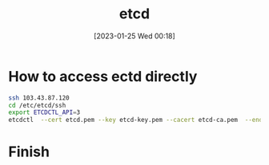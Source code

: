 :PROPERTIES:
:ID:       63fd3369-3dee-4f87-ad7b-5f695b42341d
:END:
#+title: etcd
#+date: [2023-01-25 Wed 00:18]

* How to access ectd directly
#+BEGIN_SRC sh
ssh 103.43.87.120
cd /etc/etcd/ssh
export ETCDCTL_API=3
etcdctl  --cert etcd.pem --key etcd-key.pem --cacert etcd-ca.pem  --endpoints "https://127.0.0.1:2379" get /registry/configmaps/default/recsys-data
#+END_SRC

* Finish

